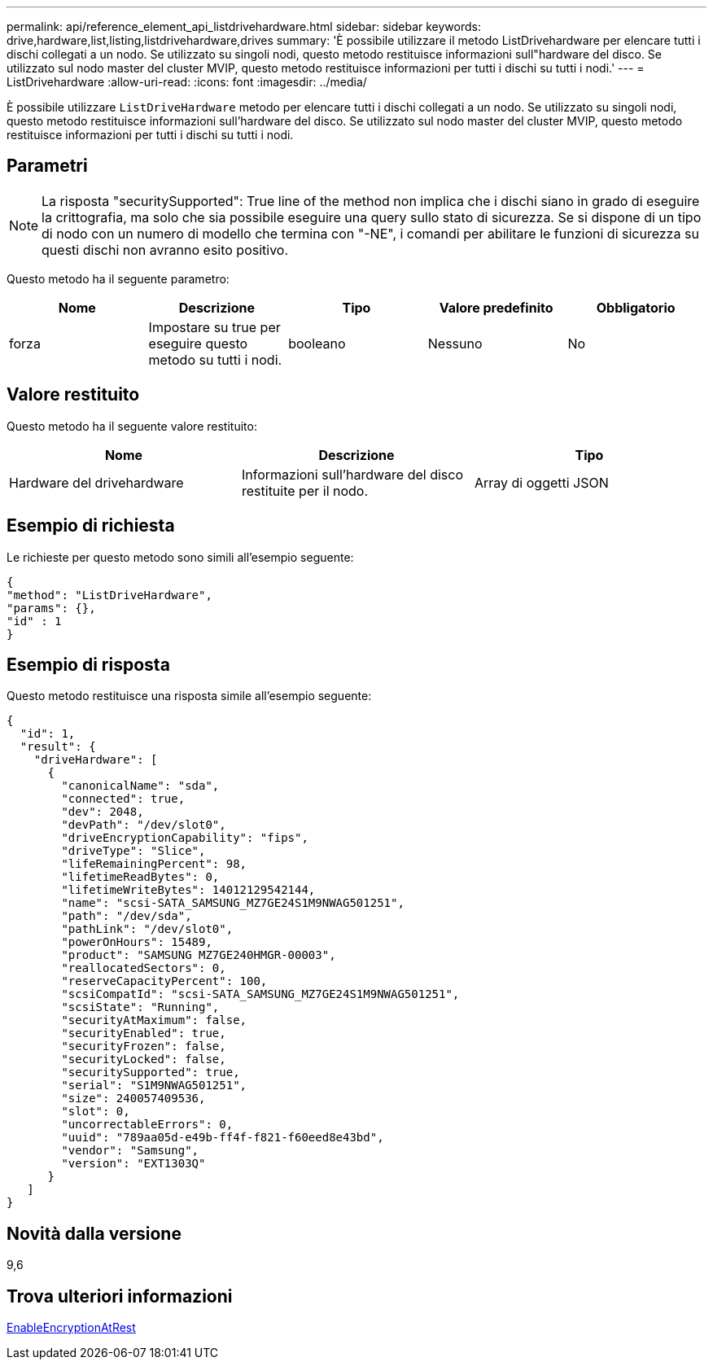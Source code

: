 ---
permalink: api/reference_element_api_listdrivehardware.html 
sidebar: sidebar 
keywords: drive,hardware,list,listing,listdrivehardware,drives 
summary: 'È possibile utilizzare il metodo ListDrivehardware per elencare tutti i dischi collegati a un nodo. Se utilizzato su singoli nodi, questo metodo restituisce informazioni sull"hardware del disco. Se utilizzato sul nodo master del cluster MVIP, questo metodo restituisce informazioni per tutti i dischi su tutti i nodi.' 
---
= ListDrivehardware
:allow-uri-read: 
:icons: font
:imagesdir: ../media/


[role="lead"]
È possibile utilizzare `ListDriveHardware` metodo per elencare tutti i dischi collegati a un nodo. Se utilizzato su singoli nodi, questo metodo restituisce informazioni sull'hardware del disco. Se utilizzato sul nodo master del cluster MVIP, questo metodo restituisce informazioni per tutti i dischi su tutti i nodi.



== Parametri


NOTE: La risposta "securitySupported": True line of the method non implica che i dischi siano in grado di eseguire la crittografia, ma solo che sia possibile eseguire una query sullo stato di sicurezza. Se si dispone di un tipo di nodo con un numero di modello che termina con "-NE", i comandi per abilitare le funzioni di sicurezza su questi dischi non avranno esito positivo.

Questo metodo ha il seguente parametro:

|===
| Nome | Descrizione | Tipo | Valore predefinito | Obbligatorio 


 a| 
forza
 a| 
Impostare su true per eseguire questo metodo su tutti i nodi.
 a| 
booleano
 a| 
Nessuno
 a| 
No

|===


== Valore restituito

Questo metodo ha il seguente valore restituito:

|===
| Nome | Descrizione | Tipo 


 a| 
Hardware del drivehardware
 a| 
Informazioni sull'hardware del disco restituite per il nodo.
 a| 
Array di oggetti JSON

|===


== Esempio di richiesta

Le richieste per questo metodo sono simili all'esempio seguente:

[listing]
----
{
"method": "ListDriveHardware",
"params": {},
"id" : 1
}
----


== Esempio di risposta

Questo metodo restituisce una risposta simile all'esempio seguente:

[listing]
----
{
  "id": 1,
  "result": {
    "driveHardware": [
      {
        "canonicalName": "sda",
        "connected": true,
        "dev": 2048,
        "devPath": "/dev/slot0",
        "driveEncryptionCapability": "fips",
        "driveType": "Slice",
        "lifeRemainingPercent": 98,
        "lifetimeReadBytes": 0,
        "lifetimeWriteBytes": 14012129542144,
        "name": "scsi-SATA_SAMSUNG_MZ7GE24S1M9NWAG501251",
        "path": "/dev/sda",
        "pathLink": "/dev/slot0",
        "powerOnHours": 15489,
        "product": "SAMSUNG MZ7GE240HMGR-00003",
        "reallocatedSectors": 0,
        "reserveCapacityPercent": 100,
        "scsiCompatId": "scsi-SATA_SAMSUNG_MZ7GE24S1M9NWAG501251",
        "scsiState": "Running",
        "securityAtMaximum": false,
        "securityEnabled": true,
        "securityFrozen": false,
        "securityLocked": false,
        "securitySupported": true,
        "serial": "S1M9NWAG501251",
        "size": 240057409536,
        "slot": 0,
        "uncorrectableErrors": 0,
        "uuid": "789aa05d-e49b-ff4f-f821-f60eed8e43bd",
        "vendor": "Samsung",
        "version": "EXT1303Q"
      }
   ]
}
----


== Novità dalla versione

9,6



== Trova ulteriori informazioni

xref:reference_element_api_enableencryptionatrest.adoc[EnableEncryptionAtRest]
